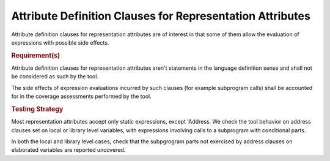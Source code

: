 Attribute Definition Clauses for Representation Attributes
==========================================================

Attribute definition clauses for representation attributes are
of interest in that some of them allow the evaluation of expressions
with possible side effects.

.. rubric:: Requirement(s)

Attribute definition clauses for representation attributes aren't statements
in the language definition sense and shall not be considered as such by the
tool.

The side effects of expression evaluations incurred by such clauses (for
example subprogram calls) shall be accounted for in the coverage assessments
performed by the tool.

.. rubric:: Testing Strategy

Most representation attributes accept only static expressions, except
'Address. We check the tool behavior on address clauses set on local or
library level variables, with expressions involving calls to a subprogram with
conditional parts.

In both the local and library level cases, check that the subpgrogram parts
not exercised by address clauses on elaborated variables are reported
uncovered.

.. qmlink:: TCIndexImporter

   *

